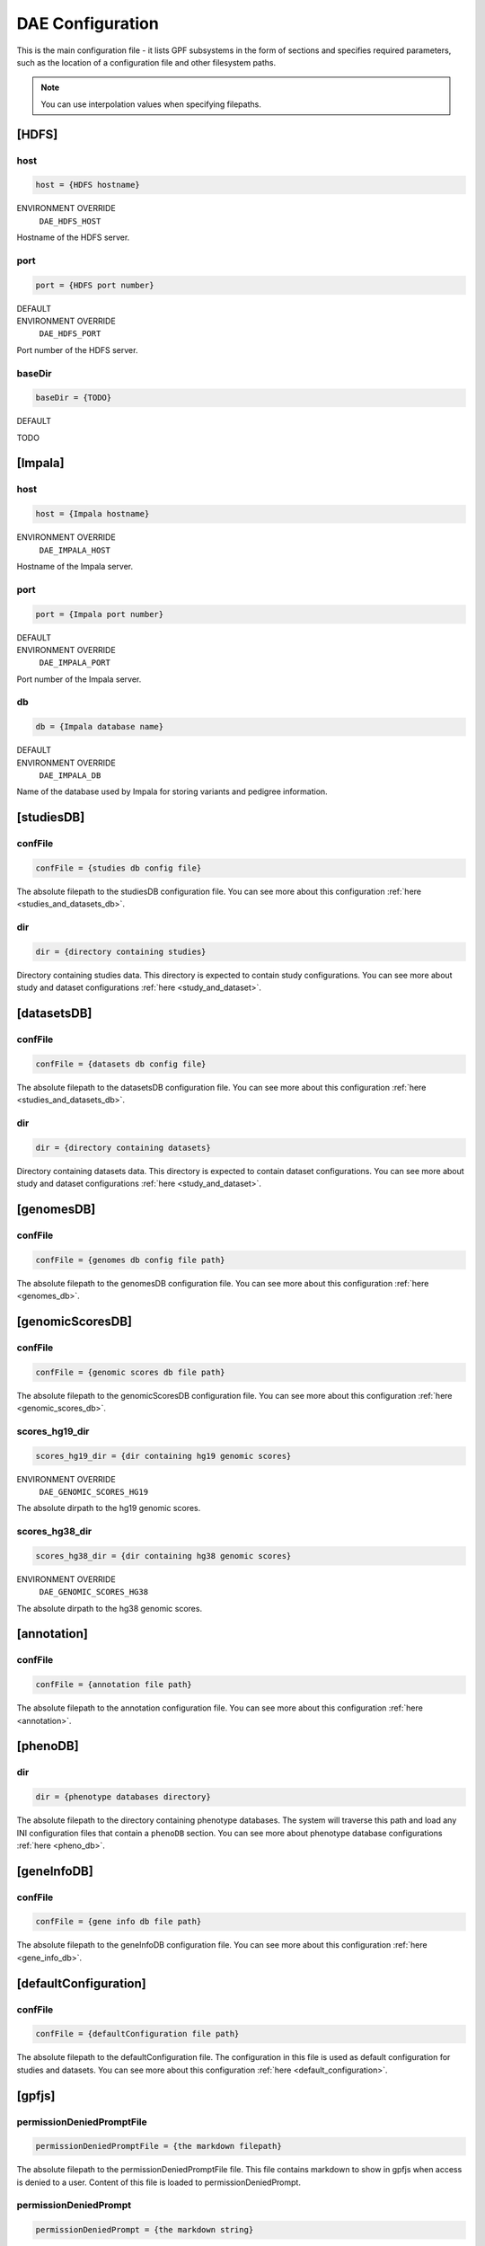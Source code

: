 DAE Configuration
=================

This is the main configuration file - it lists GPF subsystems in the form of
sections and specifies required parameters, such as the location of a
configuration file and other filesystem paths.

.. note::
  You can use interpolation values when specifying filepaths.


[HDFS]
------

host
____

.. code-block:: ini

  host = {HDFS hostname}

ENVIRONMENT OVERRIDE
  ``DAE_HDFS_HOST``

Hostname of the HDFS server.

port
____

.. code-block:: ini

  port = {HDFS port number}

DEFAULT
  .. exec::
    from dae.configuration.dae_config_parser import DAEConfigParser

    print(f"``{DAEConfigParser.DEFAULT_SECTION_VALUES['HDFS']['port']}``")

ENVIRONMENT OVERRIDE
  ``DAE_HDFS_PORT``

Port number of the HDFS server.

baseDir
_______

.. code-block:: ini

  baseDir = {TODO}

DEFAULT
  .. exec::
    from dae.configuration.dae_config_parser import DAEConfigParser

    print(f"``{DAEConfigParser.DEFAULT_SECTION_VALUES['HDFS']['baseDir']}``")

TODO

[Impala]
--------

host
____

.. code-block:: ini

  host = {Impala hostname}

ENVIRONMENT OVERRIDE
  ``DAE_IMPALA_HOST``

Hostname of the Impala server.

port
____

.. code-block:: ini

  port = {Impala port number}

DEFAULT
  .. exec::
    from dae.configuration.dae_config_parser import DAEConfigParser

    print(f"``{DAEConfigParser.DEFAULT_SECTION_VALUES['Impala']['port']}``")

ENVIRONMENT OVERRIDE
  ``DAE_IMPALA_PORT``

Port number of the Impala server.

db
__

.. code-block:: ini

  db = {Impala database name}

DEFAULT
  .. exec::
    from dae.configuration.dae_config_parser import DAEConfigParser

    print(f"``{DAEConfigParser.DEFAULT_SECTION_VALUES['Impala']['db']}``")

ENVIRONMENT OVERRIDE
  ``DAE_IMPALA_DB``

Name of the database used by Impala for storing variants and pedigree
information.

[studiesDB]
-----------

confFile
________

.. code-block:: ini

  confFile = {studies db config file}

The absolute filepath to the studiesDB configuration file. You can see more
about this configuration :ref:`here <studies_and_datasets_db>`.

dir
___

.. code-block:: ini

  dir = {directory containing studies}

Directory containing studies data. This directory is expected to contain study
configurations. You can see more about study and dataset configurations
:ref:`here <study_and_dataset>`.

[datasetsDB]
------------

confFile
________

.. code-block:: ini

  confFile = {datasets db config file}

The absolute filepath to the datasetsDB configuration file. You can see more
about this configuration :ref:`here <studies_and_datasets_db>`.

dir
___

.. code-block:: ini

  dir = {directory containing datasets}

Directory containing datasets data. This directory is expected to contain
dataset configurations. You can see more about study and dataset configurations
:ref:`here <study_and_dataset>`.

[genomesDB]
-----------

confFile
________

.. code-block:: ini

  confFile = {genomes db config file path}

The absolute filepath to the genomesDB configuration file. You can see
more about this configuration :ref:`here <genomes_db>`.

[genomicScoresDB]
-----------------

confFile
________

.. code-block:: ini

  confFile = {genomic scores db file path}

The absolute filepath to the genomicScoresDB configuration file. You can see
more about this configuration :ref:`here <genomic_scores_db>`.

scores_hg19_dir
_______________

.. code-block:: ini

  scores_hg19_dir = {dir containing hg19 genomic scores}

ENVIRONMENT OVERRIDE
  ``DAE_GENOMIC_SCORES_HG19``

The absolute dirpath to the hg19 genomic scores.

scores_hg38_dir
_______________

.. code-block:: ini

  scores_hg38_dir = {dir containing hg38 genomic scores}

ENVIRONMENT OVERRIDE
  ``DAE_GENOMIC_SCORES_HG38``

The absolute dirpath to the hg38 genomic scores.

[annotation]
------------

confFile
________

.. code-block:: ini

  confFile = {annotation file path}

The absolute filepath to the annotation configuration file. You can see more
about this configuration :ref:`here <annotation>`.

[phenoDB]
---------

dir
___

.. code-block:: ini

  dir = {phenotype databases directory}

The absolute filepath to the directory containing phenotype databases.
The system will traverse this path and load any INI configuration
files that contain a ``phenoDB`` section. You can see more about phenotype
database configurations :ref:`here <pheno_db>`.

[geneInfoDB]
------------

confFile
________

.. code-block:: ini

  confFile = {gene info db file path}

The absolute filepath to the geneInfoDB configuration file. You can see more
about this configuration :ref:`here <gene_info_db>`.

[defaultConfiguration]
----------------------

confFile
________

.. code-block:: ini

  confFile = {defaultConfiguration file path}

The absolute filepath to the defaultConfiguration file. The configuration in
this file is used as default configuration for studies and datasets. You can
see more about this configuration :ref:`here <default_configuration>`.

[gpfjs]
-------

permissionDeniedPromptFile
__________________________

.. code-block:: ini

  permissionDeniedPromptFile = {the markdown filepath}

The absolute filepath to the permissionDeniedPromptFile file. This file
contains markdown to show in gpfjs when access is denied to a user. Content of
this file is loaded to permissionDeniedPrompt.

permissionDeniedPrompt
______________________

.. code-block:: ini

  permissionDeniedPrompt = {the markdown string}

DEFAULT
  .. exec::
    from dae.configuration.dae_config_parser import DAEConfigParser

    print(f"``{DAEConfigParser.DEFAULT_SECTION_VALUES['gpfjs']['permissionDeniedPrompt']}``")

The markdown to show in gpfjs when access to a user is denied. If
permissionDeniedPromptFile is defined in the same section of configuration,
this property is overridden with the file content from the given path.
